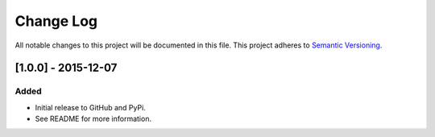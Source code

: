 Change Log
==========

All notable changes to this project will be documented in this file.
This project adheres to `Semantic Versioning`_.

[1.0.0] - 2015-12-07
--------------------

Added
~~~~~

-  Initial release to GitHub and PyPi.
-  See README for more information.

.. _Semantic Versioning: http://semver.org/
